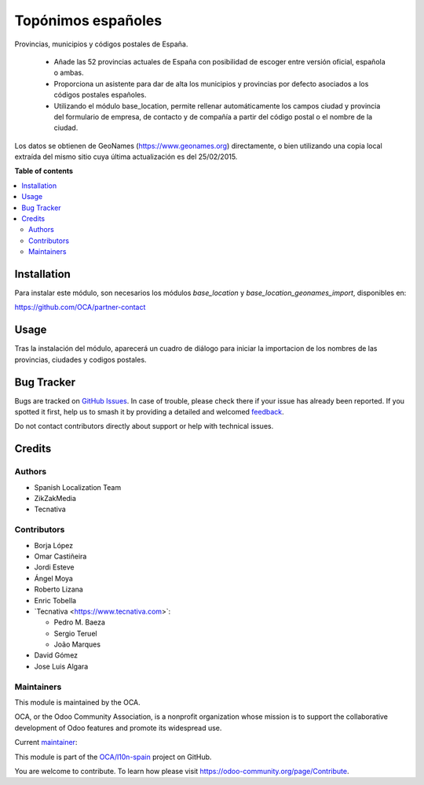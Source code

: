 ===================
Topónimos españoles
===================

.. 
   !!!!!!!!!!!!!!!!!!!!!!!!!!!!!!!!!!!!!!!!!!!!!!!!!!!!
   !! This file is generated by oca-gen-addon-readme !!
   !! changes will be overwritten.                   !!
   !!!!!!!!!!!!!!!!!!!!!!!!!!!!!!!!!!!!!!!!!!!!!!!!!!!!
   !! source digest: sha256:1e2c1507e75f399dafa9b90705894a18c03535b110cd99348ef0d3fea026d6e8
   !!!!!!!!!!!!!!!!!!!!!!!!!!!!!!!!!!!!!!!!!!!!!!!!!!!!

.. |badge1| image:: https://img.shields.io/badge/maturity-Mature-brightgreen.png
    :target: https://odoo-community.org/page/development-status
    :alt: Mature
.. |badge2| image:: https://img.shields.io/badge/licence-AGPL--3-blue.png
    :target: http://www.gnu.org/licenses/agpl-3.0-standalone.html
    :alt: License: AGPL-3
.. |badge3| image:: https://img.shields.io/badge/github-OCA%2Fl10n--spain-lightgray.png?logo=github
    :target: https://github.com/OCA/l10n-spain/tree/17.0/l10n_es_toponyms
    :alt: OCA/l10n-spain
.. |badge4| image:: https://img.shields.io/badge/weblate-Translate%20me-F47D42.png
    :target: https://translation.odoo-community.org/projects/l10n-spain-17-0/l10n-spain-17-0-l10n_es_toponyms
    :alt: Translate me on Weblate
.. |badge5| image:: https://img.shields.io/badge/runboat-Try%20me-875A7B.png
    :target: https://runboat.odoo-community.org/builds?repo=OCA/l10n-spain&target_branch=17.0
    :alt: Try me on Runboat

|badge1| |badge2| |badge3| |badge4| |badge5|

Provincias, municipios y códigos postales de España.

   -  Añade las 52 provincias actuales de España con posibilidad de
      escoger entre versión oficial, española o ambas.
   -  Proporciona un asistente para dar de alta los municipios y
      provincias por defecto asociados a los códigos postales españoles.
   -  Utilizando el módulo base_location, permite rellenar
      automáticamente los campos ciudad y provincia del formulario de
      empresa, de contacto y de compañía a partir del código postal o el
      nombre de la ciudad.

Los datos se obtienen de GeoNames (https://www.geonames.org)
directamente, o bien utilizando una copia local extraída del mismo sitio
cuya última actualización es del 25/02/2015.

**Table of contents**

.. contents::
   :local:

Installation
============

Para instalar este módulo, son necesarios los módulos *base_location* y
*base_location_geonames_import*, disponibles en:

https://github.com/OCA/partner-contact

Usage
=====

Tras la instalación del módulo, aparecerá un cuadro de diálogo para
iniciar la importacion de los nombres de las provincias, ciudades y
codigos postales.

Bug Tracker
===========

Bugs are tracked on `GitHub Issues <https://github.com/OCA/l10n-spain/issues>`_.
In case of trouble, please check there if your issue has already been reported.
If you spotted it first, help us to smash it by providing a detailed and welcomed
`feedback <https://github.com/OCA/l10n-spain/issues/new?body=module:%20l10n_es_toponyms%0Aversion:%2017.0%0A%0A**Steps%20to%20reproduce**%0A-%20...%0A%0A**Current%20behavior**%0A%0A**Expected%20behavior**>`_.

Do not contact contributors directly about support or help with technical issues.

Credits
=======

Authors
-------

* Spanish Localization Team
* ZikZakMedia
* Tecnativa

Contributors
------------

-  Borja López
-  Omar Castiñeira
-  Jordi Esteve
-  Ángel Moya
-  Roberto Lizana
-  Enric Tobella
-  \`Tecnativa <https://www.tecnativa.com>\`:

   -  Pedro M. Baeza
   -  Sergio Teruel
   -  João Marques

-  David Gómez
-  Jose Luis Algara

Maintainers
-----------

This module is maintained by the OCA.

.. image:: https://odoo-community.org/logo.png
   :alt: Odoo Community Association
   :target: https://odoo-community.org

OCA, or the Odoo Community Association, is a nonprofit organization whose
mission is to support the collaborative development of Odoo features and
promote its widespread use.

.. |maintainer-pedrobaeza| image:: https://github.com/pedrobaeza.png?size=40px
    :target: https://github.com/pedrobaeza
    :alt: pedrobaeza

Current `maintainer <https://odoo-community.org/page/maintainer-role>`__:

|maintainer-pedrobaeza| 

This module is part of the `OCA/l10n-spain <https://github.com/OCA/l10n-spain/tree/17.0/l10n_es_toponyms>`_ project on GitHub.

You are welcome to contribute. To learn how please visit https://odoo-community.org/page/Contribute.
